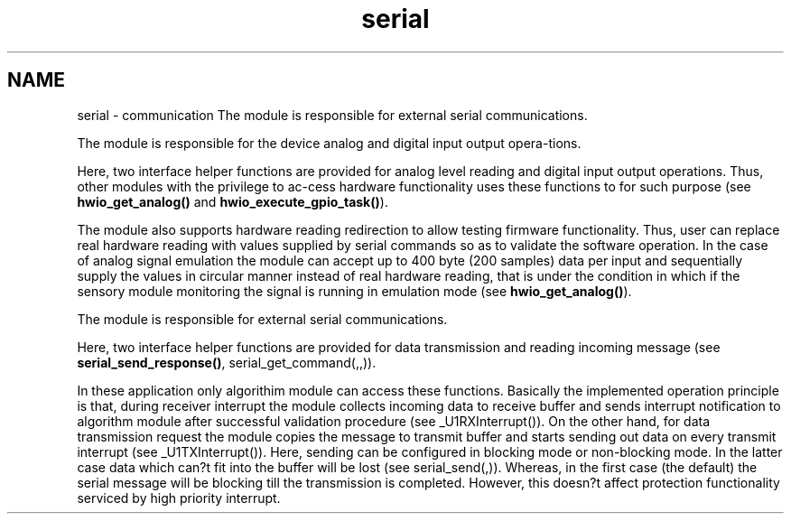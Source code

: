 .TH "serial" 3 "Wed Oct 29 2014" "Version V0.0" "AQ0X" \" -*- nroff -*-
.ad l
.nh
.SH NAME
serial \- communication 
The module is responsible for external serial communications\&.
.PP
The module is responsible for the device analog and digital input output opera-tions\&.
.PP
Here, two interface helper functions are provided for analog level reading and digital input output operations\&. Thus, other modules with the privilege to ac-cess hardware functionality uses these functions to for such purpose (see \fBhwio_get_analog()\fP and \fBhwio_execute_gpio_task()\fP)\&.
.PP
The module also supports hardware reading redirection to allow testing firmware functionality\&. Thus, user can replace real hardware reading with values supplied by serial commands so as to validate the software operation\&. In the case of analog signal emulation the module can accept up to 400 byte (200 samples) data per input and sequentially supply the values in circular manner instead of real hardware reading, that is under the condition in which if the sensory module monitoring the signal is running in emulation mode (see \fBhwio_get_analog()\fP)\&.
.PP
The module is responsible for external serial communications\&.
.PP
Here, two interface helper functions are provided for data transmission and reading incoming message (see \fBserial_send_response()\fP, serial_get_command(,,))\&.
.PP
In these application only algorithim module can access these functions\&. Basically the implemented operation principle is that, during receiver interrupt the module collects incoming data to receive buffer and sends interrupt notification to algorithm module after successful validation procedure (see _U1RXInterrupt())\&. On the other hand, for data transmission request the module copies the message to transmit buffer and starts sending out data on every transmit interrupt (see _U1TXInterrupt())\&. Here, sending can be configured in blocking mode or non-blocking mode\&. In the latter case data which can?t fit into the buffer will be lost (see serial_send(,))\&. Whereas, in the first case (the default) the serial message will be blocking till the transmission is completed\&. However, this doesn?t affect protection functionality serviced by high priority interrupt\&. 

